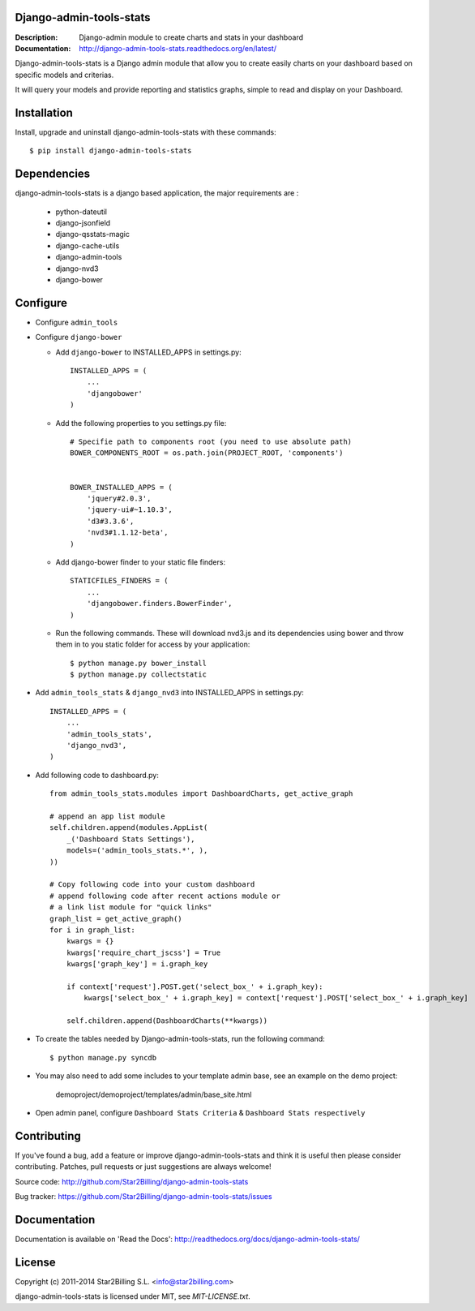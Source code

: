 Django-admin-tools-stats
------------------------

:Description: Django-admin module to create charts and stats in your dashboard
:Documentation: http://django-admin-tools-stats.readthedocs.org/en/latest/

.. image:: https://travis-ci.org/areski/django-admin-tools-stats.svg?branch=master
    :target: https://travis-ci.org/areskiuhy/django-admin-tools-stats

.. image:: https://pypip.in/version/django-admin-tools-stats/badge.svg
    :target: https://pypi.python.org/pypi/django-admin-tools-stats/
    :alt: Latest Version

.. image:: https://pypip.in/download/django-admin-tools-stats/badge.svg
    :target: https://pypi.python.org/pypi/django-admin-tools-stats/
    :alt: Downloads

.. image:: https://pypip.in/py_versions/django-admin-tools-stats/badge.svg
    :target: https://pypi.python.org/pypi/django-admin-tools-stats/
    :alt: Supported Python versions

.. image:: https://pypip.in/license/django-admin-tools-stats/badge.svg
    :target: https://pypi.python.org/pypi/django-admin-tools-stats/
    :alt: License


Django-admin-tools-stats is a Django admin module that allow you to create easily charts on your dashboard based on specific models and criterias.

It will query your models and provide reporting and statistics graphs, simple to read and display on your Dashboard.

.. image:: https://github.com/Star2Billing/django-admin-tools-stats/raw/master/docs/source/_static/admin_dashboard.png


Installation
------------

Install, upgrade and uninstall django-admin-tools-stats with these commands::

    $ pip install django-admin-tools-stats


Dependencies
------------

django-admin-tools-stats is a django based application, the major requirements are :

    - python-dateutil
    - django-jsonfield
    - django-qsstats-magic
    - django-cache-utils
    - django-admin-tools
    - django-nvd3
    - django-bower


Configure
---------

- Configure ``admin_tools``
- Configure ``django-bower``

  - Add ``django-bower`` to INSTALLED_APPS in settings.py::

        INSTALLED_APPS = (
            ...
            'djangobower'
        )

  - Add the following properties to you settings.py file::

        # Specifie path to components root (you need to use absolute path)
        BOWER_COMPONENTS_ROOT = os.path.join(PROJECT_ROOT, 'components')


        BOWER_INSTALLED_APPS = (
            'jquery#2.0.3',
            'jquery-ui#~1.10.3',
            'd3#3.3.6',
            'nvd3#1.1.12-beta',
        )

  - Add django-bower finder to your static file finders::

        STATICFILES_FINDERS = (
            ...
            'djangobower.finders.BowerFinder',
        )

  - Run the following commands. These will download nvd3.js and its dependencies using bower and throw them in to you static folder for access by your application::

        $ python manage.py bower_install
        $ python manage.py collectstatic

- Add ``admin_tools_stats`` & ``django_nvd3`` into INSTALLED_APPS in settings.py::

    INSTALLED_APPS = (
        ...
        'admin_tools_stats',
        'django_nvd3',
    )

- Add following code to dashboard.py::

    from admin_tools_stats.modules import DashboardCharts, get_active_graph

    # append an app list module
    self.children.append(modules.AppList(
        _('Dashboard Stats Settings'),
        models=('admin_tools_stats.*', ),
    ))

    # Copy following code into your custom dashboard
    # append following code after recent actions module or
    # a link list module for "quick links"
    graph_list = get_active_graph()
    for i in graph_list:
        kwargs = {}
        kwargs['require_chart_jscss'] = True
        kwargs['graph_key'] = i.graph_key

        if context['request'].POST.get('select_box_' + i.graph_key):
            kwargs['select_box_' + i.graph_key] = context['request'].POST['select_box_' + i.graph_key]

        self.children.append(DashboardCharts(**kwargs))

- To create the tables needed by Django-admin-tools-stats, run the following command::

    $ python manage.py syncdb

- You may also need to add some includes to your template admin base, see an example on the demo project:

    demoproject/demoproject/templates/admin/base_site.html

- Open admin panel, configure ``Dashboard Stats Criteria`` & ``Dashboard Stats respectively``


Contributing
------------

If you've found a bug, add a feature or improve django-admin-tools-stats and
think it is useful then please consider contributing.
Patches, pull requests or just suggestions are always welcome!

Source code: http://github.com/Star2Billing/django-admin-tools-stats

Bug tracker: https://github.com/Star2Billing/django-admin-tools-stats/issues


Documentation
-------------

Documentation is available on 'Read the Docs':
http://readthedocs.org/docs/django-admin-tools-stats/


License
-------

Copyright (c) 2011-2014 Star2Billing S.L. <info@star2billing.com>

django-admin-tools-stats is licensed under MIT, see `MIT-LICENSE.txt`.
